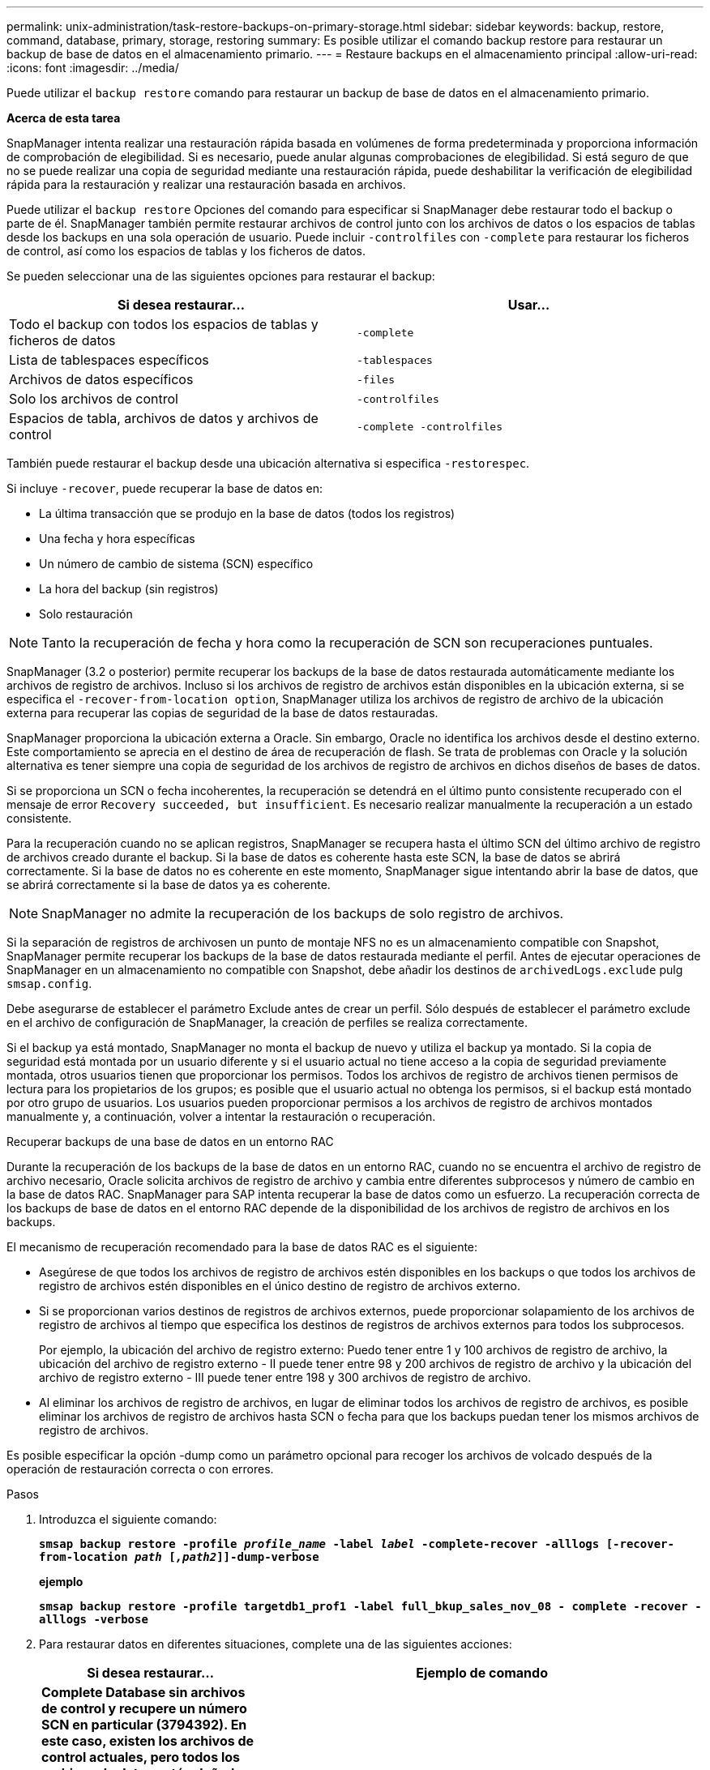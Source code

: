 ---
permalink: unix-administration/task-restore-backups-on-primary-storage.html 
sidebar: sidebar 
keywords: backup, restore, command, database, primary, storage, restoring 
summary: Es posible utilizar el comando backup restore para restaurar un backup de base de datos en el almacenamiento primario. 
---
= Restaure backups en el almacenamiento principal
:allow-uri-read: 
:icons: font
:imagesdir: ../media/


[role="lead"]
Puede utilizar el `backup restore` comando para restaurar un backup de base de datos en el almacenamiento primario.

*Acerca de esta tarea*

SnapManager intenta realizar una restauración rápida basada en volúmenes de forma predeterminada y proporciona información de comprobación de elegibilidad. Si es necesario, puede anular algunas comprobaciones de elegibilidad. Si está seguro de que no se puede realizar una copia de seguridad mediante una restauración rápida, puede deshabilitar la verificación de elegibilidad rápida para la restauración y realizar una restauración basada en archivos.

Puede utilizar el `backup restore` Opciones del comando para especificar si SnapManager debe restaurar todo el backup o parte de él. SnapManager también permite restaurar archivos de control junto con los archivos de datos o los espacios de tablas desde los backups en una sola operación de usuario. Puede incluir `-controlfiles` con `-complete` para restaurar los ficheros de control, así como los espacios de tablas y los ficheros de datos.

Se pueden seleccionar una de las siguientes opciones para restaurar el backup:

[cols="1a,1a"]
|===
| Si desea restaurar... | Usar... 


 a| 
Todo el backup con todos los espacios de tablas y ficheros de datos
 a| 
`-complete`



 a| 
Lista de tablespaces específicos
 a| 
`-tablespaces`



 a| 
Archivos de datos específicos
 a| 
`-files`



 a| 
Solo los archivos de control
 a| 
`-controlfiles`



 a| 
Espacios de tabla, archivos de datos y archivos de control
 a| 
`-complete -controlfiles`

|===
También puede restaurar el backup desde una ubicación alternativa si especifica `-restorespec`.

Si incluye `-recover`, puede recuperar la base de datos en:

* La última transacción que se produjo en la base de datos (todos los registros)
* Una fecha y hora específicas
* Un número de cambio de sistema (SCN) específico
* La hora del backup (sin registros)
* Solo restauración



NOTE: Tanto la recuperación de fecha y hora como la recuperación de SCN son recuperaciones puntuales.

SnapManager (3.2 o posterior) permite recuperar los backups de la base de datos restaurada automáticamente mediante los archivos de registro de archivos. Incluso si los archivos de registro de archivos están disponibles en la ubicación externa, si se especifica el `-recover-from-location option`, SnapManager utiliza los archivos de registro de archivo de la ubicación externa para recuperar las copias de seguridad de la base de datos restauradas.

SnapManager proporciona la ubicación externa a Oracle. Sin embargo, Oracle no identifica los archivos desde el destino externo. Este comportamiento se aprecia en el destino de área de recuperación de flash. Se trata de problemas con Oracle y la solución alternativa es tener siempre una copia de seguridad de los archivos de registro de archivos en dichos diseños de bases de datos.

Si se proporciona un SCN o fecha incoherentes, la recuperación se detendrá en el último punto consistente recuperado con el mensaje de error `Recovery succeeded, but insufficient`. Es necesario realizar manualmente la recuperación a un estado consistente.

Para la recuperación cuando no se aplican registros, SnapManager se recupera hasta el último SCN del último archivo de registro de archivos creado durante el backup. Si la base de datos es coherente hasta este SCN, la base de datos se abrirá correctamente. Si la base de datos no es coherente en este momento, SnapManager sigue intentando abrir la base de datos, que se abrirá correctamente si la base de datos ya es coherente.


NOTE: SnapManager no admite la recuperación de los backups de solo registro de archivos.

Si la separación de registros de archivosen un punto de montaje NFS no es un almacenamiento compatible con Snapshot, SnapManager permite recuperar los backups de la base de datos restaurada mediante el perfil. Antes de ejecutar operaciones de SnapManager en un almacenamiento no compatible con Snapshot, debe añadir los destinos de `archivedLogs.exclude` pulg `smsap.config`.

Debe asegurarse de establecer el parámetro Exclude antes de crear un perfil. Sólo después de establecer el parámetro exclude en el archivo de configuración de SnapManager, la creación de perfiles se realiza correctamente.

Si el backup ya está montado, SnapManager no monta el backup de nuevo y utiliza el backup ya montado. Si la copia de seguridad está montada por un usuario diferente y si el usuario actual no tiene acceso a la copia de seguridad previamente montada, otros usuarios tienen que proporcionar los permisos. Todos los archivos de registro de archivos tienen permisos de lectura para los propietarios de los grupos; es posible que el usuario actual no obtenga los permisos, si el backup está montado por otro grupo de usuarios. Los usuarios pueden proporcionar permisos a los archivos de registro de archivos montados manualmente y, a continuación, volver a intentar la restauración o recuperación.

Recuperar backups de una base de datos en un entorno RAC

Durante la recuperación de los backups de la base de datos en un entorno RAC, cuando no se encuentra el archivo de registro de archivo necesario, Oracle solicita archivos de registro de archivo y cambia entre diferentes subprocesos y número de cambio en la base de datos RAC. SnapManager para SAP intenta recuperar la base de datos como un esfuerzo. La recuperación correcta de los backups de base de datos en el entorno RAC depende de la disponibilidad de los archivos de registro de archivos en los backups.

El mecanismo de recuperación recomendado para la base de datos RAC es el siguiente:

* Asegúrese de que todos los archivos de registro de archivos estén disponibles en los backups o que todos los archivos de registro de archivos estén disponibles en el único destino de registro de archivos externo.
* Si se proporcionan varios destinos de registros de archivos externos, puede proporcionar solapamiento de los archivos de registro de archivos al tiempo que especifica los destinos de registros de archivos externos para todos los subprocesos.
+
Por ejemplo, la ubicación del archivo de registro externo: Puedo tener entre 1 y 100 archivos de registro de archivo, la ubicación del archivo de registro externo - II puede tener entre 98 y 200 archivos de registro de archivo y la ubicación del archivo de registro externo - III puede tener entre 198 y 300 archivos de registro de archivo.

* Al eliminar los archivos de registro de archivos, en lugar de eliminar todos los archivos de registro de archivos, es posible eliminar los archivos de registro de archivos hasta SCN o fecha para que los backups puedan tener los mismos archivos de registro de archivos.


Es posible especificar la opción -dump como un parámetro opcional para recoger los archivos de volcado después de la operación de restauración correcta o con errores.

.Pasos
. Introduzca el siguiente comando:
+
`*smsap backup restore -profile _profile_name_ -label _label_ -complete-recover -alllogs [-recover-from-location _path_ [_,path2_]]-dump-verbose*`

+
*ejemplo*

+
`*smsap backup restore -profile targetdb1_prof1 -label full_bkup_sales_nov_08 - complete -recover -alllogs -verbose*`

. Para restaurar datos en diferentes situaciones, complete una de las siguientes acciones:
+
[cols="2a,4a"]
|===
| Si desea restaurar... | Ejemplo de comando 


 a| 
*Complete Database sin archivos de control y recupere un número SCN en particular (3794392). En este caso, existen los archivos de control actuales, pero todos los archivos de datos están dañados o perdidos. Restaure y recupere la base de datos de una copia de seguridad en línea completa existente a un punto inmediatamente anterior a ese SCN.*
 a| 
`*smsap backup restore -profile targetdb1_prof1 -label full_bkup_sales_nov_08 -complete -recover -until 3794392 -verbose*`



 a| 
*Completar la base de datos sin archivos de control y recuperar hasta una fecha y hora.*
 a| 
`*smsap backup restore -profile targetdb1_prof1 -label full_bkup_sales_nov_08 -complete -recover -until 2008-09-15:15:29:23 -verbose*`



 a| 
*Completar la base de datos sin archivos de control y recuperar hasta datos y tiempo. En este caso, existen los archivos de control actuales, pero todos los archivos de datos están dañados o se pierden o se produjo un error lógico después de un momento específico. Restaure y recupere la base de datos de una copia de seguridad en línea completa existente a una fecha y hora inmediatamente antes del punto de fallo.*
 a| 
`*smsap backup restore -profile targetdb1_prof1 -label full_bkup_sales_nov_08 -complete -recover -until "2008-09-15:15:29:23" -verbose*`



 a| 
*Base de datos parcial (uno o más archivos de datos) sin archivos de control y recuperación mediante todos los registros disponibles. En este caso, existen los archivos de control actuales, pero uno o más archivos de datos están dañados o perdidos. Restaure esos archivos de datos y recupere la base de datos de una copia de seguridad en línea completa existente utilizando todos los registros disponibles.*
 a| 
`*smsap backup restore -profile targetdb1_prof1 -label full_bkup_sales_nov_08 -files /oracle/FLA/sapdata1/sr3_1/sr3.data1 /oracle/FLA/sapdata1/sr3_2/sr3.data2 /oracle/FLA/sapdata1/sr3_3/sr3.data3 -recover -alllogs -verbose (where "FLA" is the <SID>*`



 a| 
*Base de datos parcial (uno o más tablespaces) sin archivos de control y recuperación mediante todos los registros disponibles. En este caso, existen los archivos de control actuales, pero se pierden uno o más tablespaces o se pierde uno de los más archivos de datos pertenecientes al tablespace. Restaure esos tablespaces y recupere la base de datos a partir de una copia de seguridad en línea completa existente utilizando todos los registros disponibles.*
 a| 
`*smsap backup restore -profile targetdb1_prof1 -label full_bkup_sales_nov_08 -tablespaces users -recover -alllogs -verbose*`



 a| 
*Sólo archivos de control y recuperación mediante todos los registros disponibles. En este caso, los archivos de datos existen, pero todos los archivos de control están dañados o perdidos. Restaure sólo los archivos de control y recupere la base de datos de una copia de seguridad en línea completa existente utilizando todos los registros disponibles.*
 a| 
`*smsap backup restore -profile targetdb1_prof1 -label full_bkup_sales_nov_08 -controlfiles -recover -alllogs -verbose*`



 a| 
*Complete la base de datos sin archivos de control y recupérese usando los archivos de control de copia de seguridad y todos los registros disponibles. En este caso, todos los archivos de datos están dañados o perdidos. Restaure sólo los archivos de control y recupere la base de datos de una copia de seguridad en línea completa existente utilizando todos los registros disponibles.*
 a| 
`*smsap backup restore -profile targetdb1_prof1 -label full_bkup_sales_nov_08 -complete -using-backup-controlfile -recover -alllogs -verbose*`



 a| 
*Recupere la base de datos restaurada utilizando los archivos archive log de la ubicación externa del archive log.*
 a| 
`*smsap backup restore -profile targetdb1_prof1 -label full_bkup_sales_nov_08 -complete -using-backup-controlfile -recover -alllogs -recover-from-location /user1/archive -verbose*`

|===
. Revisar las comprobaciones de cumplimiento de la restauración rápida.
+
*ejemplo*

+
Introduzca el siguiente comando:

+
`*smsap backup restore -profile targetdb1_prof1 -label full_bkup_sales_nov_08 -complete -recover -alllogs -recover-from-location /user1/archive -verbose*`

. Si la comprobación de elegibilidad muestra que no se han producido errores en las comprobaciones obligatorias y si se pueden anular ciertas condiciones y si desea continuar con el proceso de restauración, introduzca lo siguiente:
+
`*backup restore -fast override*`

. Especifique las ubicaciones de los registros de archivos externos mediante el `-recover-from-location` opción.

